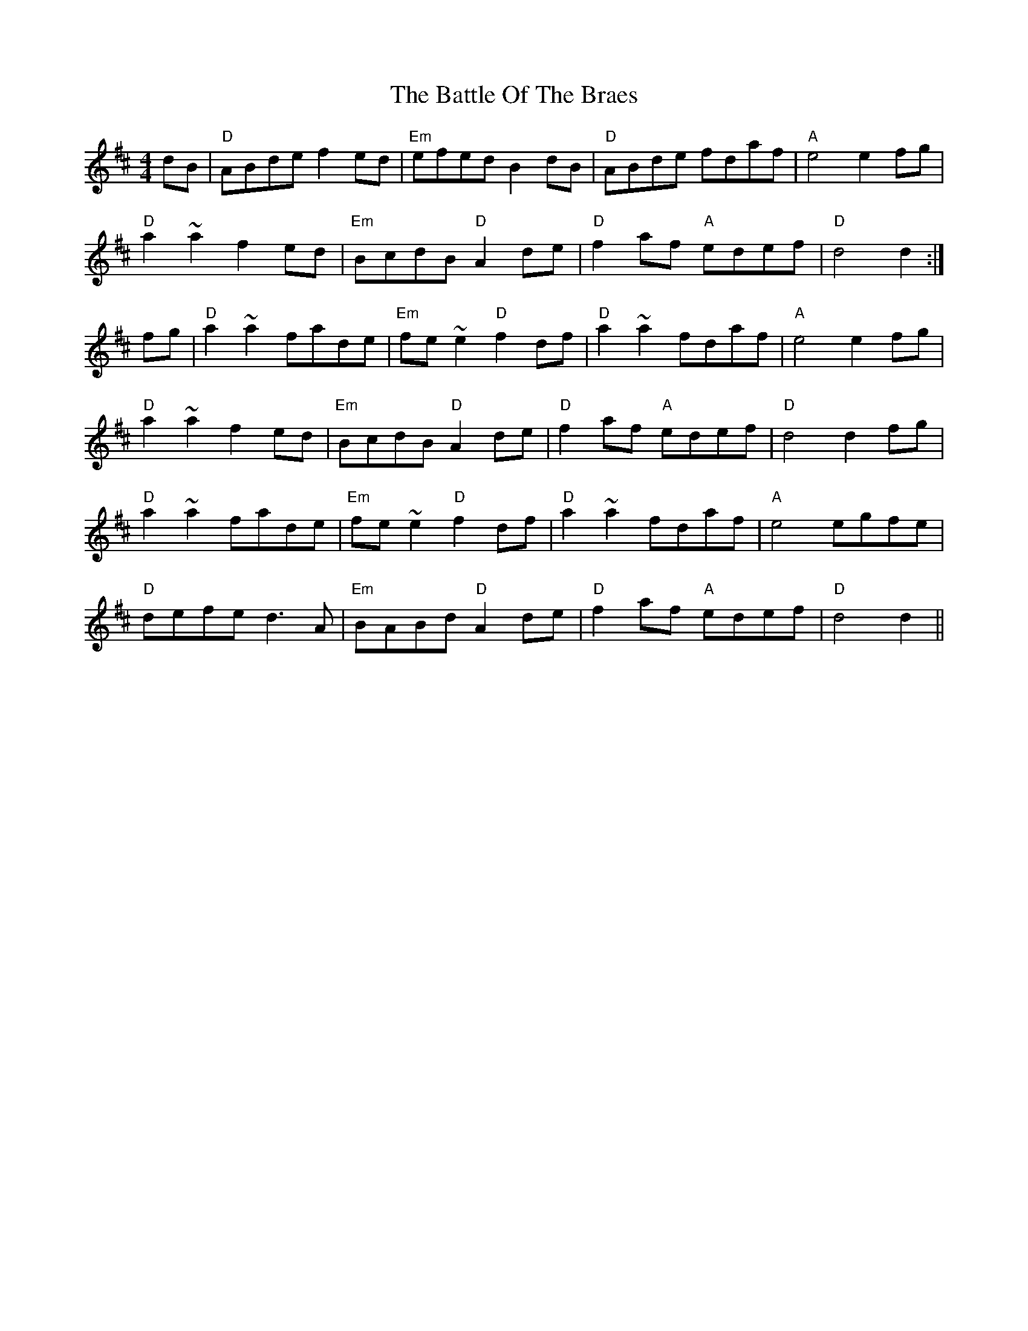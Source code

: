 X: 3016
T: Battle Of The Braes, The
R: barndance
M: 4/4
K: Dmajor
dB|"D"ABde f2ed|"Em"efed B2dB|"D"ABde fdaf|"A"e4 e2fg|
"D"a2~a2 f2ed|"Em"BcdB "D"A2de|"D"f2af "A"edef|"D"d4 d2:|
fg|"D"a2~a2 fade|"Em"fe~e2 "D"f2df|"D"a2~a2 fdaf|"A"e4 e2fg|
"D"a2~a2 f2ed|"Em"BcdB "D"A2de|"D"f2af "A"edef|"D"d4 d2fg|
"D"a2~a2 fade|"Em"fe~e2 "D"f2df|"D"a2~a2 fdaf|"A"e4 egfe|
"D"defe d3A|"Em"BABd "D"A2de|"D"f2af "A"edef|"D"d4 d2||


